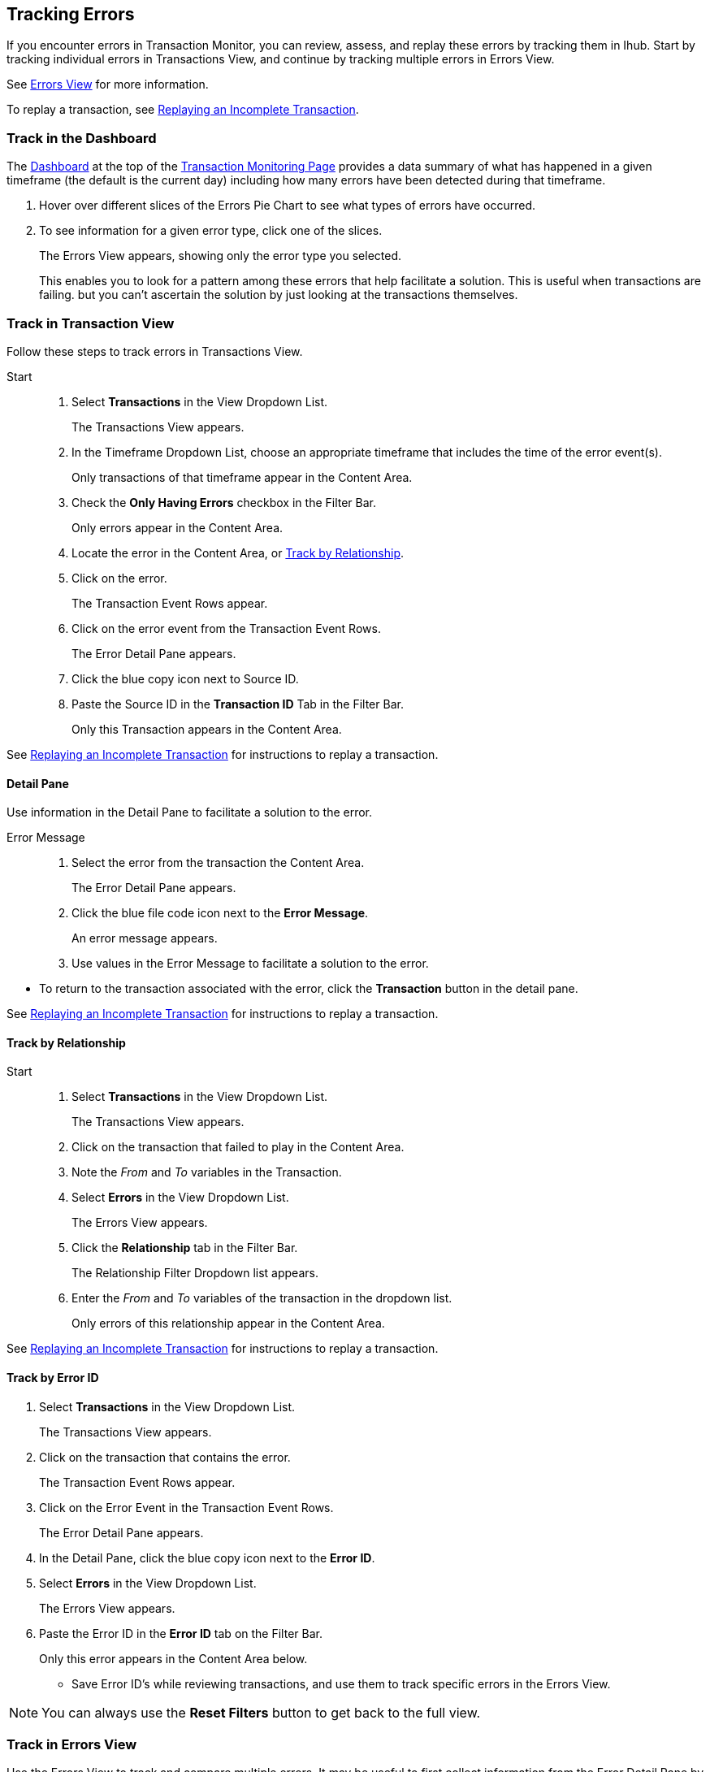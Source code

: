 == Tracking Errors
If you encounter errors in Transaction Monitor, you can review, assess, and replay these errors by tracking them in Ihub. Start by tracking individual errors in Transactions View, and continue by tracking multiple errors in Errors View.

See xref:central-pane-elements.adoc#errors.view[Errors View] for more information. 

To replay a transaction, see xref:tracking-examples.adoc#replaying-an-incomplete-transaction[Replaying an Incomplete Transaction].

=== Track in the Dashboard

The xref:central-pane-elements.adoc#dashboard[Dashboard] at the top of the xref:transaction-monitoring.adoc[Transaction Monitoring Page] provides a data summary of what has happened in a given timeframe (the default is the current day) including how many errors have been detected during that timeframe.

. Hover over different slices of the Errors Pie Chart to see what types of errors have occurred.
. To see information for a given error type, click one of the slices.
+
The Errors View appears, showing only the error type you selected.
+
This enables you to look for a pattern among these errors that help facilitate a solution. This is useful when transactions are failing. but you can't ascertain the solution by just looking at the transactions themselves.

=== Track in Transaction View
Follow these steps to track errors in Transactions View.

Start::
. Select *Transactions* in the View Dropdown List.
+  
The Transactions View appears.

. In the Timeframe Dropdown List, choose an appropriate timeframe that includes the time of the error event(s).
+ 
Only transactions of that timeframe appear in the Content Area.
. Check the *Only Having Errors* checkbox in the Filter Bar.
+
Only errors appear in the Content Area.
. Locate the error in the Content Area, or <<Track by Relationship>>.
. Click on the error.
+ 
The Transaction Event Rows appear.
. Click on the error event from the Transaction Event Rows.
+
The Error Detail Pane appears.
. Click the blue copy icon next to Source ID.
. Paste the Source ID in the *Transaction ID* Tab in the Filter Bar.
+ 
Only this Transaction appears in the Content Area.

//-
See xref:tracking-examples.adoc#replaying-an-incomplete-transaction[Replaying an Incomplete Transaction] for instructions to replay a transaction.

==== Detail Pane
Use information in the Detail Pane to facilitate a solution to the error.

Error Message::
. Select the error from the transaction the Content Area.
+
The Error Detail Pane appears.
. Click the blue file code icon next to the *Error Message*.
+ 
An error message appears.
. Use values in the Error Message to facilitate a solution to the error.

//-
* To return to the transaction associated with the error, click the *Transaction* button in the detail pane.

See xref:tracking-examples.adoc#replaying-an-incomplete-transaction[Replaying an Incomplete Transaction] for instructions to replay a transaction.

==== Track by Relationship

Start::
. Select *Transactions* in the View Dropdown List.
+
The Transactions View appears.
. Click on the transaction that failed to play in the Content Area.
. Note the _From_ and _To_ variables in the Transaction.
. Select *Errors* in the View Dropdown List.
+
The Errors View appears.
. Click the *Relationship* tab in the Filter Bar.
+
The Relationship Filter Dropdown list appears.
. Enter the _From_ and _To_ variables of the transaction in the dropdown list.
+
Only errors of this relationship appear in the Content Area.

See xref:tracking-examples.adoc#replaying-an-incomplete-transaction[Replaying an Incomplete Transaction] for instructions to replay a transaction.

==== Track by Error ID

. Select *Transactions* in the View Dropdown List.
+ 
The Transactions View appears.
. Click on the transaction that contains the error.
+
The Transaction Event Rows appear.
. Click on the Error Event in the Transaction Event Rows.
+ 
The Error Detail Pane appears.
. In the Detail Pane, click the blue copy icon next to the *Error ID*.
. Select *Errors* in the View Dropdown List.
+
The Errors View appears.
. Paste the Error ID in the *Error ID* tab on the Filter Bar.
+
Only this error appears in the Content Area below.

* Save Error ID's while reviewing transactions, and use them to track specific errors in the Errors View. 

NOTE: You can always use the *Reset Filters* button to get back to the full view.

=== Track in Errors View
Use the Errors View to track and compare multiple errors.
It may be useful to first collect information from the Error Detail Pane by tracking in Transactions View, to assist with tracking errors in Errors View.

Viewing Filter::
Use the Viewing Filter to batch all errors in the Content Area by partner or application, select one of the following buttons in the Filter Bar.

** Both (Default)
** Partners
** Applications

==== Track by Error Code
Use the Error Code to determine where multiple errors of a specific error type are occurring.

Start::
. Select *Errors* in the View Dropdown List.
+
The Errors View appears.
. Enter the error code in the *Error Code* tab.
+ 
Only errors of that code type appear in the Content Area.

==== Track by Error Source
Use the Error Source filter to track errors from the following source types:

* Transaction
* Transmission
* Document

//-
Start::

. Select *Errors* in the View Dropdown List.
+
The Errors View appears.
. Click the *Error Source* tab in the Filter Bar.
+ 
The Error Source Dropdown List appears.
. Click on the *Error Source*.
+
Only errors of this source type appear in the Content Area.

==== Track by Relationship (Your Company B2B)
Use the Relationship filter to track errors between Actors (partners or applications). This filter is useful in that it allows you to track multiple errors that may occur between Your Company and a specific Actor.

. Select *Errors* in the View Dropdown List.
+
The Errors View appears.
. Click the *Relationship* tab in the Filter Bar.
+
The Relationship Dropdown List appears.
. In the dropdown list select Your Company and the Actor.
+
Only errors of this relationship appear in the Content Area below.

* You can view errors associated with other actor relationships by setting new values in the Relationship Filter.

//-
Relationship Filter Settings ::

* Application -> Partner
* Partner -> Partner
* Application -> Application
* Your Company -> Application
* Your Company -> Partner

You can then apply additional filters to <<Track by Error Source>> and <<Track by Error Code>> to further review and track errors. 

NOTE: You can always use the *Reset Filters* button to get back to the full view.

